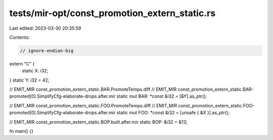 tests/mir-opt/const_promotion_extern_static.rs
==============================================

Last edited: 2023-03-30 20:35:59

Contents:

.. code-block:: rs

    // ignore-endian-big
extern "C" {
    static X: i32;
}
static Y: i32 = 42;

// EMIT_MIR const_promotion_extern_static.BAR.PromoteTemps.diff
// EMIT_MIR const_promotion_extern_static.BAR-promoted[0].SimplifyCfg-elaborate-drops.after.mir
static mut BAR: *const &i32 = [&Y].as_ptr();

// EMIT_MIR const_promotion_extern_static.FOO.PromoteTemps.diff
// EMIT_MIR const_promotion_extern_static.FOO-promoted[0].SimplifyCfg-elaborate-drops.after.mir
static mut FOO: *const &i32 = [unsafe { &X }].as_ptr();

// EMIT_MIR const_promotion_extern_static.BOP.built.after.mir
static BOP: &i32 = &13;

fn main() {}


